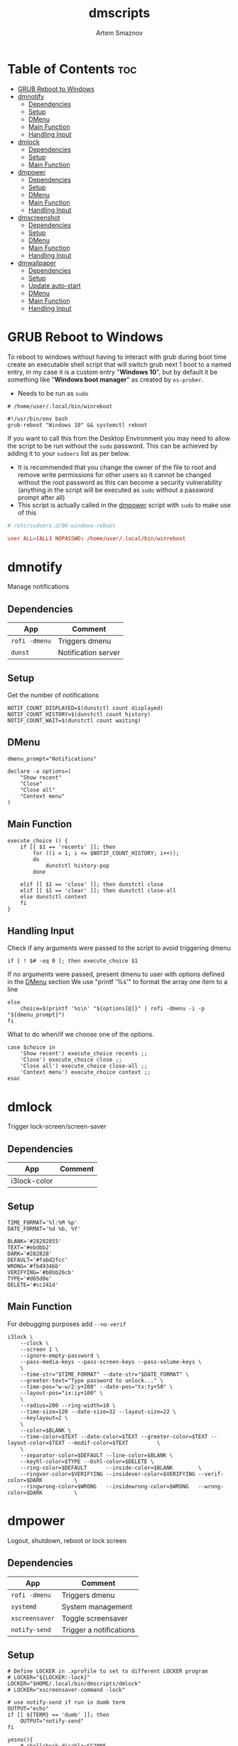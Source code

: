 #+TITLE: dmscripts
#+AUTHOR: Artem Smaznov
#+DESCRIPTION: A collection of dmenu scripts
#+STARTUP: overview

* Table of Contents :toc:
- [[#grub-reboot-to-windows][GRUB Reboot to Windows]]
- [[#dmnotify][dmnotify]]
  - [[#dependencies][Dependencies]]
  - [[#setup][Setup]]
  - [[#dmenu][DMenu]]
  - [[#main-function][Main Function]]
  - [[#handling-input][Handling Input]]
- [[#dmlock][dmlock]]
  - [[#dependencies-1][Dependencies]]
  - [[#setup-1][Setup]]
  - [[#main-function-1][Main Function]]
- [[#dmpower][dmpower]]
  - [[#dependencies-2][Dependencies]]
  - [[#setup-2][Setup]]
  - [[#dmenu-1][DMenu]]
  - [[#main-function-2][Main Function]]
  - [[#handling-input-1][Handling Input]]
- [[#dmscreenshot][dmscreenshot]]
  - [[#dependencies-3][Dependencies]]
  - [[#setup-3][Setup]]
  - [[#dmenu-2][DMenu]]
  - [[#main-function-3][Main Function]]
  - [[#handling-input-2][Handling Input]]
- [[#dmwallpaper][dmwallpaper]]
  - [[#dependencies-4][Dependencies]]
  - [[#setup-4][Setup]]
  - [[#update-auto-start][Update auto-start]]
  - [[#dmenu-3][DMenu]]
  - [[#main-function-4][Main Function]]
  - [[#handling-input-3][Handling Input]]

* GRUB Reboot to Windows
To reboot to windows without having to interact with grub during boot time create an executable shell script that will switch grub next 1 boot to a named entry, in my case it is a custom entry "*Windows 10*", but by default it be something like "*Windows boot manager*" as created by =os-prober=.
- Needs to be run as =sudo=
#+begin_src shell
# /home/user/.local/bin/winreboot

#!/usr/bin/env bash
grub-reboot "Windows 10" && systemctl reboot
#+end_src

If you want to call this from the Desktop Environment you may need to allow the script to be run without the =sudo= password. This can be achieved by adding it to your =sudoers= list as per below.
- It is recommended that you change the owner of the file to root and remove write permissions for other users so it cannot be changed without the root password as this can become a security vulnerability (anything in the script will be executed as =sudo= without a password prompt after all)
- This script is actually called in the [[#power][dmpower]] script with =sudo= to make use of this
#+begin_src conf
# /etc/sudoers.d/00-windows-reboot

user ALL=(ALL) NOPASSWD: /home/user/.local/bin/winreboot
#+end_src

* dmnotify
Manage notifications
** Dependencies
|-------------+---------------------|
| App         | Comment             |
|-------------+---------------------|
| =rofi -dmenu= | Triggers dmenu      |
| =dunst=       | Notification server |
|-------------+---------------------|

** Setup
Get the number of notifications
#+begin_src shell :tangle dmnotify :shebang #!/usr/bin/env bash
NOTIF_COUNT_DISPLAYED=$(dunstctl count displayed)
NOTIF_COUNT_HISTORY=$(dunstctl count history)
NOTIF_COUNT_WAIT=$(dunstctl count waiting)
#+end_src

** DMenu
#+begin_src shell :tangle dmnotify
dmenu_prompt="Notifications"

declare -a options=(
    "Show recent"
    "Close"
    "Close all"
    "Context menu"
)
#+end_src

** Main Function
#+begin_src shell :tangle dmnotify
execute_choice () {
    if [[ $1 == 'recents' ]]; then
        for ((i = 1; i <= $NOTIF_COUNT_HISTORY; i++));
        do
            dunstctl history-pop
        done

    elif [[ $1 == 'close' ]]; then dunstctl close
    elif [[ $1 == 'clear' ]]; then dunstctl close-all
    else dunstctl context
    fi
}
#+end_src

** Handling Input
Check if any arguments were passed to the script to avoid triggering dmenu
#+begin_src shell :tangle dmnotify
if [ ! $# -eq 0 ]; then execute_choice $1
#+end_src

If no arguments were passed, present dmenu to user with options defined in the [[#dmenu][DMenu]] section
We use "printf '%s\n'" to format the array one item to a line
#+begin_src shell :tangle dmnotify
else
    choice=$(printf '%s\n' "${options[@]}" | rofi -dmenu -i -p "${dmenu_prompt}")
fi
#+end_src

What to do when/if we choose one of the options.
#+begin_src shell :tangle dmnotify
case $choice in
    'Show recent') execute_choice recents ;;
    'Close') execute_choice close ;;
    'Close all') execute_choice close-all ;;
    'Context menu') execute_choice context ;;
esac
#+end_src

* dmlock
Trigger lock-screen/screen-saver
** Dependencies
|--------------+---------|
| App          | Comment |
|--------------+---------|
| i3lock-color |         |
|--------------+---------|

** Setup
#+begin_src shell :tangle dmlock :shebang #!/bin/sh
TIME_FORMAT='%l:%M %p'
DATE_FORMAT='%d %b, %Y'

BLANK='#28282855'
TEXT='#ebdbb2'
DARK='#282828'
DEFAULT='#fabd2fcc'
WRONG='#fb4934bb'
VERIFYING='#b8bb26cb'
TYPE='#d65d0e'
DELETE='#cc241d'
#+end_src

** Main Function
For debugging purposes add =--no-verif=
#+begin_src shell :tangle dmlock
i3lock \
    --clock \
    --screen 1 \
    --ignore-empty-password \
    --pass-media-keys --pass-screen-keys --pass-volume-keys \
    \
    --time-str="$TIME_FORMAT" --date-str="$DATE_FORMAT" \
    --greeter-text="Type password to unlock..." \
    --time-pos="w-w/2:y+200" --date-pos="tx:ty+50" \
    --layout-pos="ix:iy+100" \
    \
    --radius=200 --ring-width=10 \
    --time-size=120 --date-size=32 --layout-size=22 \
    --keylayout=2 \
    \
    --color=$BLANK \
    --time-color=$TEXT --date-color=$TEXT --greeter-color=$TEXT --layout-color=$TEXT --modif-color=$TEXT         \
    \
    --separator-color=$DEFAULT --line-color=$BLANK \
    --keyhl-color=$TYPE --bshl-color=$DELETE \
    --ring-color=$DEFAULT      --inside-color=$BLANK        \
    --ringver-color=$VERIFYING --insidever-color=$VERIFYING --verif-color=$DARK          \
    --ringwrong-color=$WRONG   --insidewrong-color=$WRONG   --wrong-color=$DARK          \
#+end_src

* dmpower
Logout, shutdown, reboot or lock screen
** Dependencies
|--------------+-------------------------|
| App          | Comment                 |
|--------------+-------------------------|
| =rofi -dmenu=  | Triggers dmenu          |
| =systemd=      | System management       |
| =xscreensaver= | Toggle screensaver      |
| =notify-send=  | Trigger a notifications |
|--------------+-------------------------|
** Setup
#+begin_src shell :tangle dmpower :shebang #!/usr/bin/env bash
# Define LOCKER in .xprofile to set to different LOCKER program
# LOCKER="${LOCKER:-lock}"
LOCKER="$HOME/.local/bin/dmscripts/dmlock"
# LOCKER="xscreensaver-command -lock"

# use notify-send if run in dumb term
OUTPUT="echo"
if [[ ${TERM} == 'dumb' ]]; then
    OUTPUT="notify-send"
fi

yesno(){
    # shellcheck disable=SC2005
    echo "$(echo -e "No\nYes" | rofi -dmenu -i -p "${1}")"
}

declare -a MANAGERS=(
    "awesome"
    "bspwm"
    "dwm"
    "spectrwm"
    "xmonad"
    "qtile"
)
#+end_src

** DMenu
#+begin_src shell :tangle dmpower
dmenu_prompt="Shutdown menu"

declare -a options=(
    "Suspend"
    "Reboot"
    "Shutdown"
    "Logout"
    "Lock screen"
    "Reboot to Windows"
    "Quit"
)
#+end_src

** Main Function
Check [[#grub-reboot-to-windows][GRUB Reboot to Windows]] for the =winreboot= script setup
#+begin_src shell :tangle dmpower
execute_choice () {
    if [[ $1 == 'lock' ]]; then ${LOCKER}
    elif [[ $1 == 'reboot' ]]; then systemctl reboot
    elif [[ $1 == 'windows' ]]; then sudo $HOME/.local/bin/winreboot
    elif [[ $1 == 'poweroff' ]]; then systemctl poweroff
    elif [[ $1 == 'suspend' ]]; then systemctl suspend
    elif [[ $1 == 'quit' ]]; then ${OUTPUT} "Program terminated." && exit 0
    else ${OUTPUT} "Program terminated." && exit 0
    fi
}
#+end_src

** Handling Input
Check if any arguments were passed to the script to avoid triggering dmenu
#+begin_src shell :tangle dmpower
if [ ! $# -eq 0 ]; then execute_choice $1
#+end_src

If no arguments were passed, present dmenu to user with options defined in the [[#dmenu-1][DMenu]] section
We use "printf '%s\n'" to format the array one item to a line
#+begin_src shell :tangle dmpower
else
    choice=$(printf '%s\n' "${options[@]}" | rofi -dmenu -i -p "${dmenu_prompt}")
fi
#+end_src

What to do when/if we choose one of the options.
#+begin_src shell :tangle dmpower
case $choice in
    'Logout')
        if [[ $(yesno "Logout?") == "Yes" ]]; then
            for manager in "${MANAGERS[@]}"; do
                killall "${manager}" || ${OUTPUT} "Process ${manager} was not running."
            done
        else
            ${OUTPUT} "User chose not to logout." && exit 1
        fi
        ;;
    'Lock screen') execute_choice lock ;;
    'Reboot')
        if [[ $(yesno "Reboot?") == "Yes" ]]; then
            execute_choice reboot
        else
            ${OUTPUT} "User chose not to reboot." && exit 0
        fi
        ;;
    'Reboot to Windows')
        if [[ $(yesno "Reboot?") == "Yes" ]]; then
            execute_choice windows
        else
            ${OUTPUT} "User chose not to reboot." && exit 0
        fi
        ;;
    'Shutdown')
        if [[ $(yesno "Shutdown?") == "Yes" ]]; then
            execute_choice poweroff
        else
            ${OUTPUT} "User chose not to shutdown." && exit 0
        fi
        ;;
    'Suspend')
        if [[ $(yesno "Suspend?") == "Yes" ]]; then
            execute_choice suspend
        else
            ${OUTPUT} "User chose not to suspend." && exit 0
        fi
        ;;
    'Quit') execute_choice quit ;;
    # It is a common practice to use the wildcard asterisk symbol (*) as a final
    # pattern to define the default case. This pattern will always match.
    ,*)
        exit 0
        ;;
esac
#+end_src

* dmscreenshot
Take a screenshot
** Dependencies
|-------------+-------------------|
| App         | Comment           |
|-------------+-------------------|
| =rofi -dmenu= | Triggers dmenu    |
| =xrandr=      | Screen management |
| =main=        | Screenshot tool   |
|-------------+-------------------|

** Setup
#+begin_src shell :tangle dmscreenshot :shebang #!/usr/bin/env bash
# Set with the flags "-e", "-u","-o pipefail" cause the script to fail
# if certain things happen, which is a good thing.  Otherwise, we can
# get hidden bugs that are hard to discover.
set -euo pipefail

# Specifying a directory to save our screenshots and make sure it exists
SCREENSHOT_DIR="$HOME/Pictures/Screenshots"
mkdir -p "${SCREENSHOT_DIR}"

# Filename Time Stamp Format
getTimeStamp() {
    date '+%Y-%m-%d_%T'
}

EXECUTE=true
MAIM_ARGS=""

# Get monitors and their settings for maim
DISPLAYS=$(xrandr --listactivemonitors | grep '+' | awk '{print $4, $3}' | awk -F'[x/+* ]' '{print $1,$2"x"$4"+"$6"+"$7}')

# Add monitor data
IFS=$'\n'
declare -A DISPLAY_MODE
for d in ${DISPLAYS}; do
    name=$(echo "${d}" | awk '{print $1}')
    area="$(echo "${d}" | awk '{print $2}')"
    DISPLAY_MODE[${name}]="${area}"
done
unset IFS
#+end_src

** DMenu
#+begin_src shell :tangle dmscreenshot
dmenu_prompt="Select what to screenshot"

declare -a options=(
    "full"
    "screen"
    "window"
    "area"
)
#+end_src

** Main Function
#+begin_src shell :tangle dmscreenshot
takeScreenshot(){

    if [[ $1 == 'full' ]]; then
        MAIM_ARGS="-u -m 1"

    elif [[ $1 == 'screen' ]]; then
        MAIM_ARGS="-u -g ${DISPLAY_MODE['DVI-D-0']} -m 1"

    elif [[ $1 == 'window' ]]; then
        active_window=$(xdotool getactivewindow)
        MAIM_ARGS="-u -B -i ${active_window} -m 1"

    elif [[ $1 == 'area' ]]; then
        MAIM_ARGS="-u -B -s -n -m 1"

    else
        EXECUTE=false
        if [[ $1 == 'debug' ]]; then
            echo ${DISPLAY_MODE["DVI-D-0"]}

        else
            echo  "
Invalid Argument!
Only the following arguments are accepted:

  full   - Take a screenshot of the whole Workspace containing All Displays
  screen - Take a screenshot of the whole Active Screen
  window - Take a screenshot of the currently Active Window
  area   - Turn cursor into a crosshair to select an Area of the screen to screenshot
"
        fi
    fi


    if $EXECUTE; then
        maim ${MAIM_ARGS} "${SCREENSHOT_DIR}/$(getTimeStamp).png"
    fi

}
#+end_src

** Handling Input
Check if any arguments were passed to the script to avoid triggering dmenu
#+begin_src shell :tangle dmscreenshot
if [ ! $# -eq 0 ]; then takeScreenshot $1
#+end_src

If no arguments were passed, present dmenu to user with options defined in the [[#dmenu-2][DMenu]] section
We use "printf '%s\n'" to format the array one item to a line
#+begin_src shell :tangle dmscreenshot
else
    choice=$(printf '%s\n' "${options[@]}" | rofi -dmenu -i -p "${dmenu_prompt}")
    takeScreenshot $choice
fi
#+end_src

* dmwallpaper
Set random wallpapers
** Dependencies
|-------------+----------------------|
| App         | Comment              |
|-------------+----------------------|
| =rofi -dmenu= | Triggers dmenu       |
| =xrandr=      | Screen management    |
| =nitrogen=    | Wallpaper management |
|-------------+----------------------|

** Setup
#+begin_src shell :tangle dmwallpaper :shebang #!/usr/bin/env bash
# Specifying a directory with wallpapers and make sure it exists
wall_dir="$HOME/Pictures/wallpapers"
mkdir -p "${wall_dir}"

# get the number of connected screens
screens=$(xrandr | grep -e "\sconnected" | wc -l)
#+end_src

** Update auto-start
I am using a shell script to call =dmwallpaper= to set random wallpapers from set sub-directory, which is being called on WM start.
- [[file:~/.config/README.org::*Auto-start][Auto-start]] ([[https://github.com/ArtemSmaznov/Dotfiles/tree/master/.config][repo]])

This section updates the directory in that script every time I call =dmwallpaper= to set a different sub-directory.

As long as you specify the correct path to the dmscript there and the dmscript is named =dmwallpaper= it will update it automatically. All you really need to do is set =autostart_script= variable to the correct path to the auto-start script.

The function is agnostic to the path to =dmwallpaper=, so as long as the dmscript is named =dmwallpaper=, it will be updated automatically. All you really need to do is set =autostart_script= variable to the correct path to the auto-start script.
#+begin_src shell :tangle dmwallpaper
autostart_script="$HOME/.config/autostart-scripts/autostart.sh"
autostart_script_org="$HOME/.config/README.org"

updateAutostart(){
    sed -i "s/\(.*dmwallpaper\).*$/\1 $1 \&/" $autostart_script
    sed -i "s/\(.*dmwallpaper\).*$/\1 $1 \&/" $autostart_script_org
}
#+end_src

** DMenu
#+begin_src shell :tangle dmwallpaper
dmenu_prompt="Wallpaper Category"
#+end_src

** Main Function
#+begin_src shell :tangle dmwallpaper
setRandomWallpaper(){
    if [ -z "$1" ]; then
        return
    fi

    for (( i = 0; i < $screens; i++ )); do
        nitrogen --set-zoom-fill --random --head=$i $wall_dir/$1/
    done

    # Comment out this line if you don't use an autostart script to set random wallpapers using this dmscript
    updateAutostart "$1"
}
#+end_src

** Handling Input
Check if any arguments were passed to the script to avoid triggering dmenu
#+begin_src shell :tangle dmwallpaper
if [ ! $# -eq 0 ]; then setRandomWallpaper $1
#+end_src

If no arguments were passed, present dmenu to user with options based on the available sub-directories in $wall_dir
We use "printf '%s\n'" to format the array one item to a line
#+begin_src shell :tangle dmwallpaper
else
    choice=$(\ls $wall_dir --hide="*.*" | rofi -dmenu -i -p "${dmenu_prompt}")
    setRandomWallpaper $choice
fi
#+end_src
